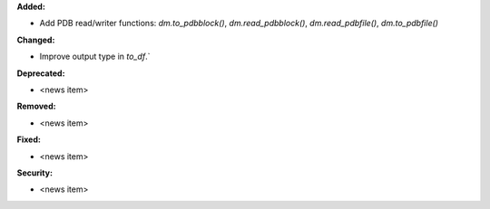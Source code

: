 **Added:**

* Add PDB read/writer functions: `dm.to_pdbblock()`, `dm.read_pdbblock()`, `dm.read_pdbfile()`, `dm.to_pdbfile()`

**Changed:**

* Improve output type in `to_df`.`

**Deprecated:**

* <news item>

**Removed:**

* <news item>

**Fixed:**

* <news item>

**Security:**

* <news item>
